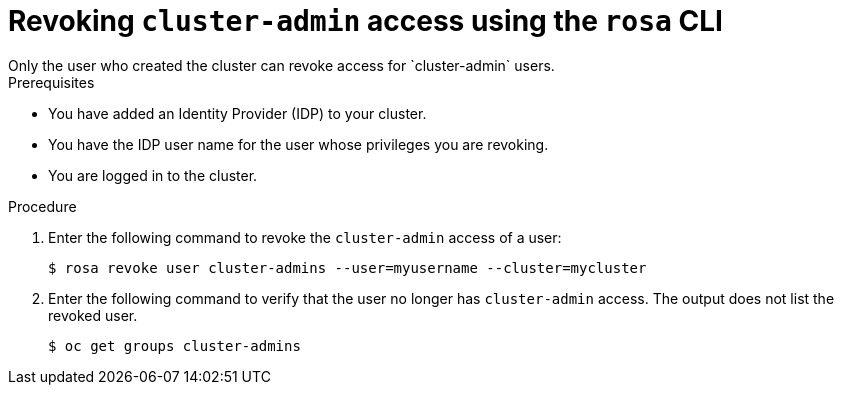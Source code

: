 // Module included in the following assemblies:
//
// * rosa_install_access_delete_clusters/rosa-sts-deleting-access-cluster.adoc
// * rosa_install_access_delete_clusters/rosa_getting_started_iam/rosa-deleting-access-cluster.adoc


:_content-type: PROCEDURE
[id="rosa-delete-cluster-admins_{context}"]
= Revoking `cluster-admin` access using the `rosa` CLI
Only the user who created the cluster can revoke access for `cluster-admin` users.

.Prerequisites

* You have added an Identity Provider (IDP) to your cluster.
* You have the IDP user name for the user whose privileges you are revoking.
* You are logged in to the cluster.

.Procedure

. Enter the following command to revoke the `cluster-admin` access of a user:
+
[source,terminal]
----
$ rosa revoke user cluster-admins --user=myusername --cluster=mycluster
----
+
. Enter the following command to verify that the user no longer has `cluster-admin` access. The output does not list the revoked user.
+
[source,terminal]
----
$ oc get groups cluster-admins
----

